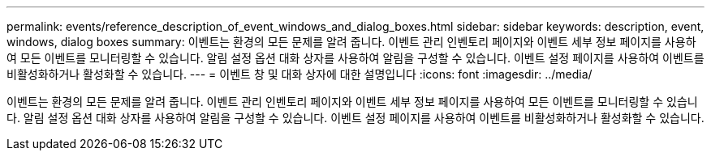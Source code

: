 ---
permalink: events/reference_description_of_event_windows_and_dialog_boxes.html 
sidebar: sidebar 
keywords: description, event, windows, dialog boxes 
summary: 이벤트는 환경의 모든 문제를 알려 줍니다. 이벤트 관리 인벤토리 페이지와 이벤트 세부 정보 페이지를 사용하여 모든 이벤트를 모니터링할 수 있습니다. 알림 설정 옵션 대화 상자를 사용하여 알림을 구성할 수 있습니다. 이벤트 설정 페이지를 사용하여 이벤트를 비활성화하거나 활성화할 수 있습니다. 
---
= 이벤트 창 및 대화 상자에 대한 설명입니다
:icons: font
:imagesdir: ../media/


[role="lead"]
이벤트는 환경의 모든 문제를 알려 줍니다. 이벤트 관리 인벤토리 페이지와 이벤트 세부 정보 페이지를 사용하여 모든 이벤트를 모니터링할 수 있습니다. 알림 설정 옵션 대화 상자를 사용하여 알림을 구성할 수 있습니다. 이벤트 설정 페이지를 사용하여 이벤트를 비활성화하거나 활성화할 수 있습니다.
